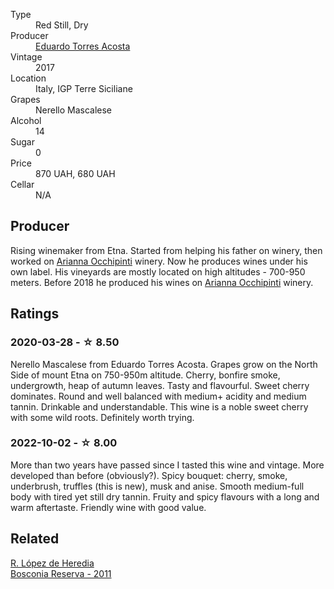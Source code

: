 #+attr_html: :class wine-main-image
[[file:/images/ce/6949d8-9660-4eee-8154-bf872a276a11/2022-09-03-09-51-21-IMG-1964@512.webp]]

- Type :: Red Still, Dry
- Producer :: [[barberry:/producers/8ec40fe8-c539-48c3-9099-ab61bc24bca0][Eduardo Torres Acosta]]
- Vintage :: 2017
- Location :: Italy, IGP Terre Siciliane
- Grapes :: Nerello Mascalese
- Alcohol :: 14
- Sugar :: 0
- Price :: 870 UAH, 680 UAH
- Cellar :: N/A

** Producer

Rising winemaker from Etna. Started from helping his father on winery, then worked on [[barberry:/producers/8f62b3bd-2a36-4227-a0d3-4107cd8dac19][Arianna Occhipinti]] winery. Now he produces wines under his own label. His vineyards are mostly located on high altitudes - 700-950 meters. Before 2018 he produced his wines on [[barberry:/producers/8f62b3bd-2a36-4227-a0d3-4107cd8dac19][Arianna Occhipinti]] winery.

** Ratings

*** 2020-03-28 - ☆ 8.50

Nerello Mascalese from Eduardo Torres Acosta. Grapes grow on the North Side of mount Etna on 750-950m altitude. Cherry, bonfire smoke, undergrowth, heap of autumn leaves. Tasty and flavourful. Sweet cherry dominates. Round and well balanced with medium+ acidity and medium tannin. Drinkable and understandable. This wine is a noble sweet cherry with some wild roots. Definitely worth trying.

*** 2022-10-02 - ☆ 8.00

More than two years have passed since I tasted this wine and vintage. More developed than before (obviously?). Spicy bouquet: cherry, smoke, underbrush, truffles (this is new), musk and anise. Smooth medium-full body with tired yet still dry tannin. Fruity and spicy flavours with a long and warm aftertaste. Friendly wine with good value.

** Related

#+begin_export html
<div class="flex-container">
  <a class="flex-item flex-item-left" href="/wines/3fb511fa-b0d8-45e4-b873-bd1edd50a543.html">
    <img class="flex-bottle" src="/images/3f/b511fa-b0d8-45e4-b873-bd1edd50a543/2022-09-17-20-55-09-IMG-2229@512.webp"></img>
    <section class="h">R. López de Heredia</section>
    <section class="h text-bolder">Bosconia Reserva - 2011</section>
  </a>

</div>
#+end_export

